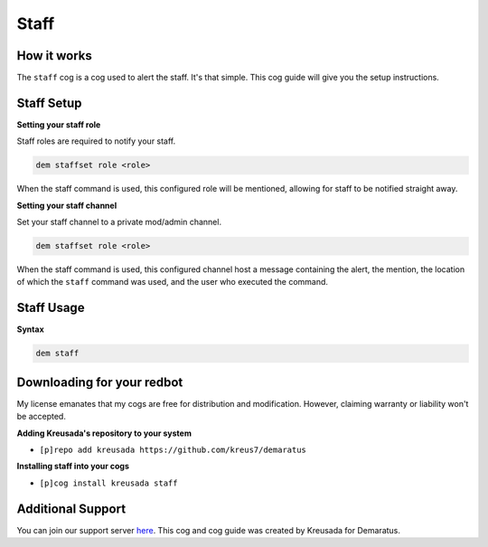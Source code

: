 .. _staff:

=====
Staff
=====

^^^^^^^^^^^
How it works
^^^^^^^^^^^

The ``staff`` cog is a cog used to alert the staff. It's that simple. This cog guide will give you the setup instructions.

^^^^^^^^^^^
Staff Setup
^^^^^^^^^^^

**Setting your staff role**

Staff roles are required to notify your staff.

.. code-block:: none 

      dem staffset role <role>

When the staff command is used, this configured role will be mentioned, allowing for staff to be notified straight away.

**Setting your staff channel**

Set your staff channel to a private mod/admin channel. 

.. code-block:: none

      dem staffset role <role>

When the staff command is used, this configured channel host a message containing the alert, the mention, the location of which the ``staff`` command was used, and the user who executed the command.

^^^^^^^^^^^
Staff Usage
^^^^^^^^^^^

**Syntax**

.. code-block:: none

      dem staff

^^^^^^^^^^^^^^^^^^^^^^^^^^^
Downloading for your redbot
^^^^^^^^^^^^^^^^^^^^^^^^^^^

My license emanates that my cogs are free for distribution and modification. However, claiming warranty or liability won't be accepted.

**Adding Kreusada's repository to your system**

- ``[p]repo add kreusada https://github.com/kreus7/demaratus``

**Installing staff into your cogs**

- ``[p]cog install kreusada staff``

^^^^^^^^^^^^^^^^^^
Additional Support
^^^^^^^^^^^^^^^^^^

You can join our support server `here <https://discord.gg/JmCFyq7>`_.
This cog and cog guide was created by Kreusada for Demaratus.
